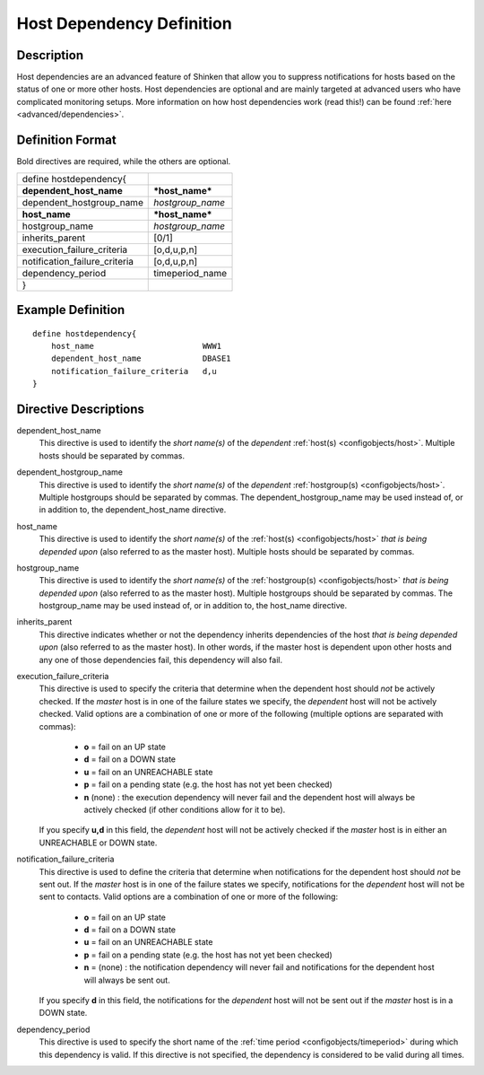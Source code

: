.. _configobjects/hostdependency:

===========================
Host Dependency Definition 
===========================


Description 
============

Host dependencies are an advanced feature of Shinken that allow you to suppress notifications for hosts based on the status of one or more other hosts. Host dependencies are optional and are mainly targeted at advanced users who have complicated monitoring setups. More information on how host dependencies work (read this!) can be found :ref:`here <advanced/dependencies>`.


Definition Format 
==================

Bold directives are required, while the others are optional.


============================= ================
define hostdependency{                        
**dependent_host_name**       ***host_name*** 
dependent_hostgroup_name      *hostgroup_name*
**host_name**                 ***host_name*** 
hostgroup_name                *hostgroup_name*
inherits_parent               [0/1]           
execution_failure_criteria    [o,d,u,p,n]     
notification_failure_criteria [o,d,u,p,n]     
dependency_period             timeperiod_name 
}                                             
============================= ================


Example Definition 
===================


::

  define hostdependency{
      host_name                       WWW1
      dependent_host_name             DBASE1
      notification_failure_criteria   d,u
  }


Directive Descriptions 
=======================

dependent_host_name
  This directive is used to identify the *short name(s)* of the *dependent* :ref:`host(s) <configobjects/host>`. Multiple hosts should be separated by commas.

dependent_hostgroup_name
  This directive is used to identify the *short name(s)* of the *dependent* :ref:`hostgroup(s) <configobjects/host>`. Multiple hostgroups should be separated by commas. The dependent_hostgroup_name may be used instead of, or in addition to, the dependent_host_name directive.

host_name
  This directive is used to identify the *short name(s)* of the :ref:`host(s) <configobjects/host>` *that is being depended upon* (also referred to as the master host). Multiple hosts should be separated by commas.

hostgroup_name
  This directive is used to identify the *short name(s)* of the :ref:`hostgroup(s) <configobjects/host>` *that is being depended upon* (also referred to as the master host). Multiple hostgroups should be separated by commas. The hostgroup_name may be used instead of, or in addition to, the host_name directive.

inherits_parent
  This directive indicates whether or not the dependency inherits dependencies of the host *that is being depended upon* (also referred to as the master host). In other words, if the master host is dependent upon other hosts and any one of those dependencies fail, this dependency will also fail.

execution_failure_criteria
  This directive is used to specify the criteria that determine when the dependent host should *not* be actively checked. If the *master* host is in one of the failure states we specify, the *dependent* host will not be actively checked. Valid options are a combination of one or more of the following (multiple options are separated with commas):
  
    * **o** = fail on an UP state
    * **d** = fail on a DOWN state
    * **u** = fail on an UNREACHABLE state
    * **p** = fail on a pending state (e.g. the host has not yet been checked)
    * **n** (none) : the execution dependency will never fail and the dependent host will always be actively checked (if other conditions allow for it to be).
  
  If you specify **u,d** in this field, the *dependent* host will not be actively checked if the *master* host is in either an UNREACHABLE or DOWN state.
  

notification_failure_criteria
  This directive is used to define the criteria that determine when notifications for the dependent host should *not* be sent out. If the *master* host is in one of the failure states we specify, notifications for the *dependent* host will not be sent to contacts. Valid options are a combination of one or more of the following:
  
    * **o** = fail on an UP state
    * **d** = fail on a DOWN state
    * **u** = fail on an UNREACHABLE state
    * **p** = fail on a pending state (e.g. the host has not yet been checked)
    * **n** = (none) : the notification dependency will never fail and notifications for the dependent host will always be sent out.
  
  If you specify **d** in this field, the notifications for the *dependent* host will not be sent out if the *master* host is in a DOWN state.
  

dependency_period
  This directive is used to specify the short name of the :ref:`time period <configobjects/timeperiod>` during which this dependency is valid. If this directive is not specified, the dependency is considered to be valid during all times.
